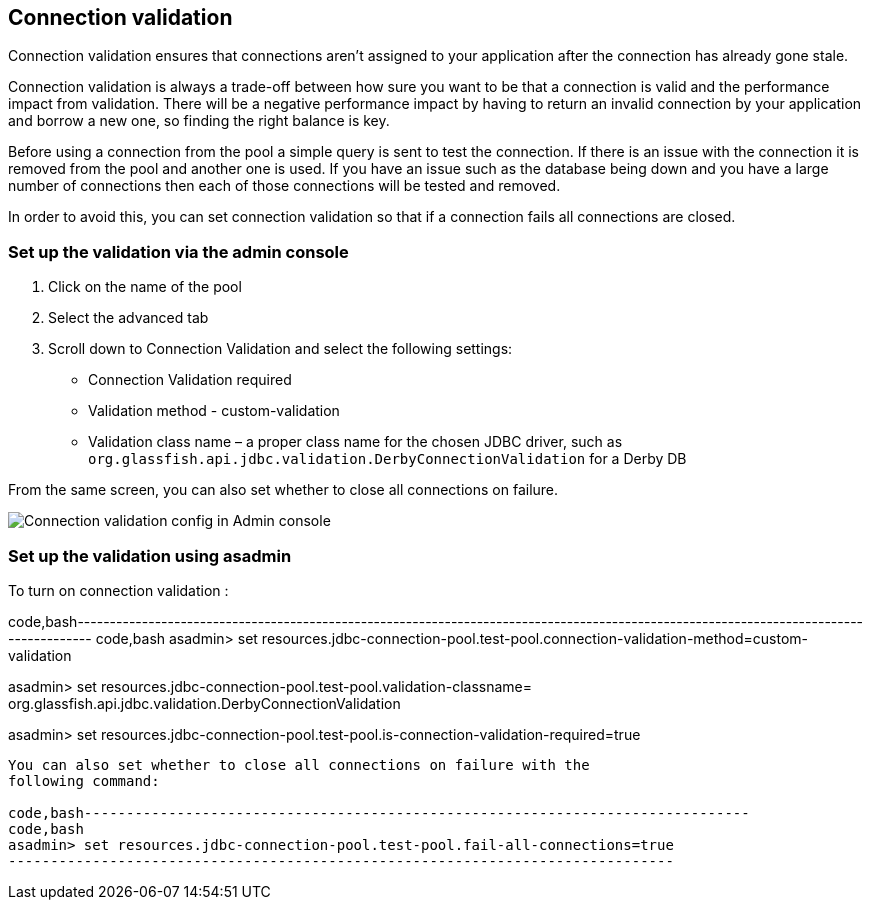 [[connection-validation]]
Connection validation
---------------------

Connection validation ensures that connections aren't assigned to your
application after the connection has already gone stale.

Connection validation is always a trade-off between how sure you want to
be that a connection is valid and the performance impact from
validation. There will be a negative performance impact by having to
return an invalid connection by your application and borrow a new one,
so finding the right balance is key.

Before using a connection from the pool a simple query is sent to test
the connection. If there is an issue with the connection it is removed
from the pool and another one is used. If you have an issue such as the
database being down and you have a large number of connections then each
of those connections will be tested and removed.

In order to avoid this, you can set connection validation so that if a
connection fails all connections are closed.

[[set-up-the-validation-via-the-admin-console]]
Set up the validation via the admin console
~~~~~~~~~~~~~~~~~~~~~~~~~~~~~~~~~~~~~~~~~~~

1.  Click on the name of the pool
2.  Select the advanced tab
3.  Scroll down to Connection Validation and select the following
settings:

* Connection Validation required
* Validation method - custom-validation
* Validation class name – a proper class name for the chosen JDBC
driver, such as
`org.glassfish.api.jdbc.validation.DerbyConnectionValidation` for a
Derby DB

From the same screen, you can also set whether to close all connections
on failure.

image:images/connection_pools_4.png[Connection validation config in
Admin console]

[[set-up-the-validation-using-asadmin]]
Set up the validation using asadmin
~~~~~~~~~~~~~~~~~~~~~~~~~~~~~~~~~~~

To turn on connection validation :

code,bash---------------------------------------------------------------------------------------------------------------------------------------
code,bash
asadmin> set resources.jdbc-connection-pool.test-pool.connection-validation-method=custom-validation

asadmin> set resources.jdbc-connection-pool.test-pool.validation-classname= org.glassfish.api.jdbc.validation.DerbyConnectionValidation

asadmin> set resources.jdbc-connection-pool.test-pool.is-connection-validation-required=true
---------------------------------------------------------------------------------------------------------------------------------------

You can also set whether to close all connections on failure with the
following command:

code,bash-------------------------------------------------------------------------------
code,bash
asadmin> set resources.jdbc-connection-pool.test-pool.fail-all-connections=true
-------------------------------------------------------------------------------

